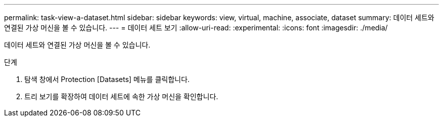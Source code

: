 ---
permalink: task-view-a-dataset.html 
sidebar: sidebar 
keywords: view, virtual, machine, associate, dataset 
summary: 데이터 세트와 연결된 가상 머신을 볼 수 있습니다. 
---
= 데이터 세트 보기
:allow-uri-read: 
:experimental: 
:icons: font
:imagesdir: ./media/


[role="lead"]
데이터 세트와 연결된 가상 머신을 볼 수 있습니다.

.단계
. 탐색 창에서 Protection [Datasets] 메뉴를 클릭합니다.
. 트리 보기를 확장하여 데이터 세트에 속한 가상 머신을 확인합니다.

